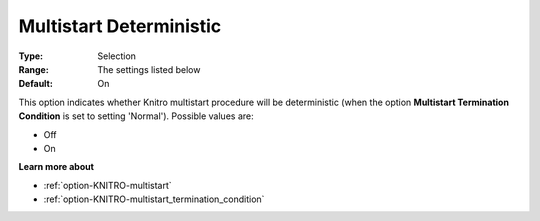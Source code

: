 .. _option-KNITRO-multistart_deterministic:


Multistart Deterministic
========================



:Type:	Selection	
:Range:	The settings listed below	
:Default:	On



This option indicates whether Knitro multistart procedure will be deterministic (when the option **Multistart Termination Condition**  is set to setting 'Normal'). Possible values are:



*	Off
*	On




**Learn more about** 

*	:ref:`option-KNITRO-multistart`  
*	:ref:`option-KNITRO-multistart_termination_condition`  
